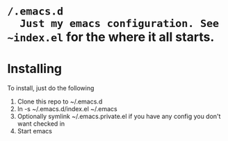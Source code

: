 * ~/.emacs.d
  Just my emacs configuration. See ~index.el~ for the where it all starts.

* Installing
To install, just do the following
  1. Clone this repo to ~/.emacs.d
  2. ln -s ~/.emacs.d/index.el ~/.emacs
  3. Optionally symlink ~/.emacs.private.el if you have any config you don't want checked in
  3. Start emacs
